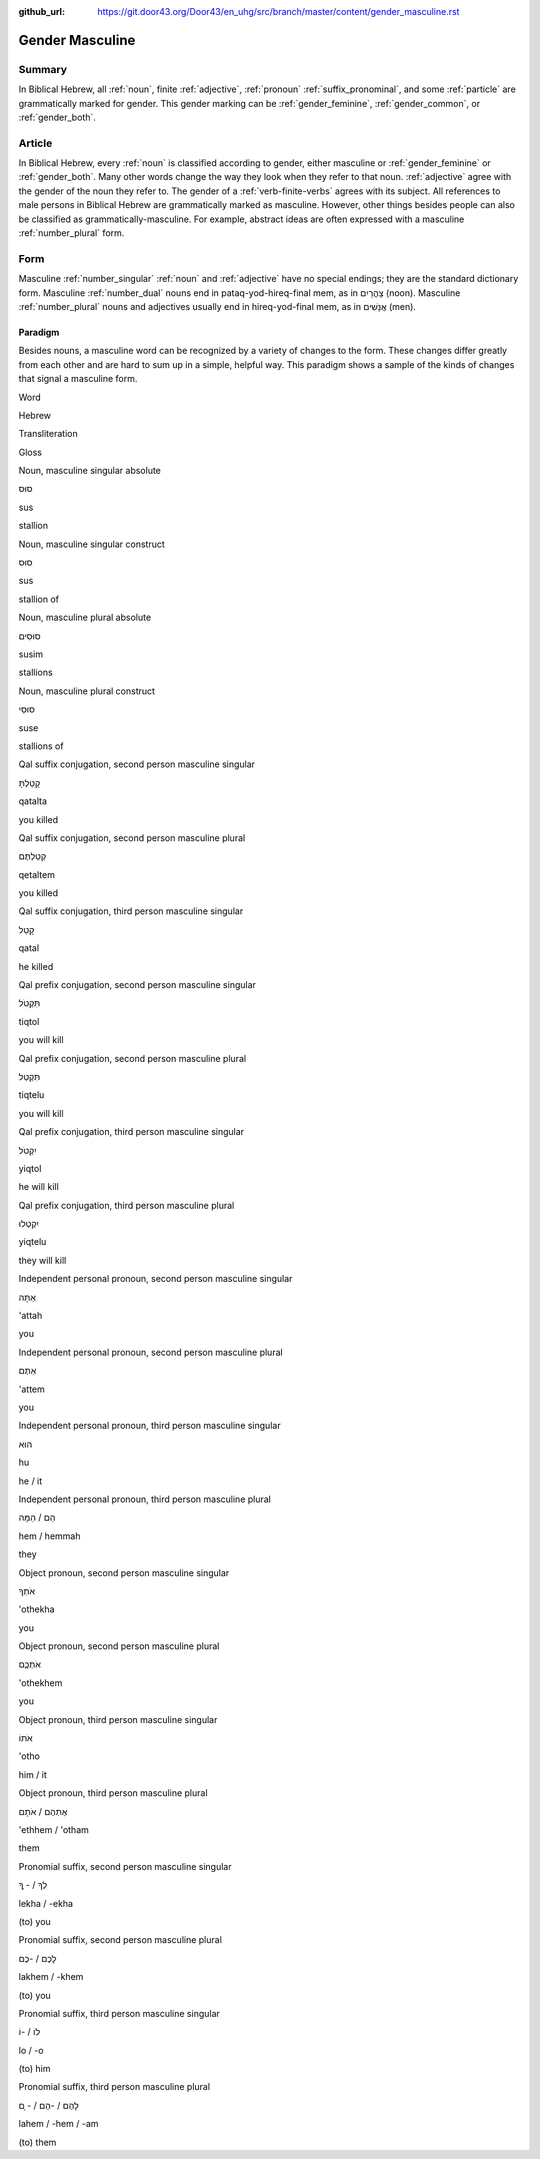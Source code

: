 :github_url: https://git.door43.org/Door43/en_uhg/src/branch/master/content/gender_masculine.rst

.. _gender_masculine:

Gender Masculine
================

Summary
-------

In Biblical Hebrew, all :ref:`noun`, finite :ref:`adjective`,
:ref:`pronoun` :ref:`suffix_pronominal`,
and some :ref:`particle`
are grammatically marked for gender. This gender marking can be
:ref:`gender_feminine`, :ref:`gender_common`, or :ref:`gender_both`.

Article
-------

In Biblical Hebrew, every :ref:`noun`
is classified according to gender, either masculine or
:ref:`gender_feminine` or :ref:`gender_both`.
Many other words change the way they look when they refer to that noun.
:ref:`adjective`
agree with the gender of the noun they refer to. The gender of a :ref:`verb-finite-verbs`
agrees with its subject. All references to male persons in Biblical
Hebrew are grammatically marked as masculine. However, other things
besides people can also be classified as grammatically-masculine. For
example, abstract ideas are often expressed with a masculine
:ref:`number_plural` form.

Form
----

Masculine :ref:`number_singular` :ref:`noun` and :ref:`adjective`
have no special endings; they are the standard dictionary form.
Masculine :ref:`number_dual`
nouns end in pataq-yod-hireq-final mem, as in צָהֳרַיִם (noon).
Masculine :ref:`number_plural`
nouns and adjectives usually end in hireq-yod-final mem, as in אֲנָשִׁים
(men).

Paradigm
~~~~~~~~

Besides nouns, a masculine word can be recognized by a variety of
changes to the form. These changes differ greatly from each other and
are hard to sum up in a simple, helpful way. This paradigm shows a
sample of the kinds of changes that signal a masculine form.

.. raw:: html

   <table border="1" class="docutils">

.. raw:: html

   <tr class="row-odd">

.. raw:: html

   <th>

Word

.. raw:: html

   </th>

.. raw:: html

   <th>

Hebrew

.. raw:: html

   </th>

.. raw:: html

   <th>

Transliteration

.. raw:: html

   </th>

.. raw:: html

   <th>

Gloss

.. raw:: html

   </th>

.. raw:: html

   </tr>

.. raw:: html

   <tr class="row-even" align="center">

.. raw:: html

   <td>

Noun, masculine singular absolute

.. raw:: html

   </td>

.. raw:: html

   <td>

סוּס

.. raw:: html

   </td>

.. raw:: html

   <td>

sus

.. raw:: html

   </td>

.. raw:: html

   <td>

stallion

.. raw:: html

   </td>

.. raw:: html

   </tr>

.. raw:: html

   <tr class="row-even" align="center">

.. raw:: html

   <td>

Noun, masculine singular construct

.. raw:: html

   </td>

.. raw:: html

   <td>

סוּס

.. raw:: html

   </td>

.. raw:: html

   <td>

sus

.. raw:: html

   </td>

.. raw:: html

   <td>

stallion of

.. raw:: html

   </td>

.. raw:: html

   </tr>

.. raw:: html

   <tr class="row-even" align="center">

.. raw:: html

   <td>

Noun, masculine plural absolute

.. raw:: html

   </td>

.. raw:: html

   <td>

סוּסִים

.. raw:: html

   </td>

.. raw:: html

   <td>

susim

.. raw:: html

   </td>

.. raw:: html

   <td>

stallions

.. raw:: html

   </td>

.. raw:: html

   </tr>

.. raw:: html

   <tr class="row-even" align="center">

.. raw:: html

   <td>

Noun, masculine plural construct

.. raw:: html

   </td>

.. raw:: html

   <td>

סוּסֵי

.. raw:: html

   </td>

.. raw:: html

   <td>

suse

.. raw:: html

   </td>

.. raw:: html

   <td>

stallions of

.. raw:: html

   </td>

.. raw:: html

   </tr>

.. raw:: html

   <tr class="row-even" align="center">

.. raw:: html

   <td>

Qal suffix conjugation, second person masculine singular

.. raw:: html

   </td>

.. raw:: html

   <td>

קָטַלְתָּ

.. raw:: html

   </td>

.. raw:: html

   <td>

qatalta

.. raw:: html

   </td>

.. raw:: html

   <td>

you killed

.. raw:: html

   </td>

.. raw:: html

   </tr>

.. raw:: html

   <tr class="row-odd" align="center">

.. raw:: html

   <td>

Qal suffix conjugation, second person masculine plural

.. raw:: html

   </td>

.. raw:: html

   <td>

קְטַלְתֶּם

.. raw:: html

   </td>

.. raw:: html

   <td>

qetaltem

.. raw:: html

   </td>

.. raw:: html

   <td>

you killed

.. raw:: html

   </td>

.. raw:: html

   </tr>

.. raw:: html

   <tr class="row-even" align="center">

.. raw:: html

   <td>

Qal suffix conjugation, third person masculine singular

.. raw:: html

   </td>

.. raw:: html

   <td>

קָטַל

.. raw:: html

   </td>

.. raw:: html

   <td>

qatal

.. raw:: html

   </td>

.. raw:: html

   <td>

he killed

.. raw:: html

   </td>

.. raw:: html

   </tr>

.. raw:: html

   <tr class="row-odd" align="center">

.. raw:: html

   <td>

Qal prefix conjugation, second person masculine singular

.. raw:: html

   </td>

.. raw:: html

   <td>

תִּקְטֹל

.. raw:: html

   </td>

.. raw:: html

   <td>

tiqtol

.. raw:: html

   </td>

.. raw:: html

   <td>

you will kill

.. raw:: html

   </td>

.. raw:: html

   </tr>

.. raw:: html

   <tr class="row-even" align="center">

.. raw:: html

   <td>

Qal prefix conjugation, second person masculine plural

.. raw:: html

   </td>

.. raw:: html

   <td>

תִּקְטְל

.. raw:: html

   </td>

.. raw:: html

   <td>

tiqtelu

.. raw:: html

   </td>

.. raw:: html

   <td>

you will kill

.. raw:: html

   </td>

.. raw:: html

   </tr>

.. raw:: html

   <tr class="row-odd" align="center">

.. raw:: html

   <td>

Qal prefix conjugation, third person masculine singular

.. raw:: html

   </td>

.. raw:: html

   <td>

יִקְטֹל

.. raw:: html

   </td>

.. raw:: html

   <td>

yiqtol

.. raw:: html

   </td>

.. raw:: html

   <td>

he will kill

.. raw:: html

   </td>

.. raw:: html

   </tr>

.. raw:: html

   <tr class="row-even" align="center">

.. raw:: html

   <td>

Qal prefix conjugation, third person masculine plural

.. raw:: html

   </td>

.. raw:: html

   <td>

יִקְטְלוּ

.. raw:: html

   </td>

.. raw:: html

   <td>

yiqtelu

.. raw:: html

   </td>

.. raw:: html

   <td>

they will kill

.. raw:: html

   </td>

.. raw:: html

   </tr>

.. raw:: html

   <tr class="row-odd" align="center">

.. raw:: html

   <td>

Independent personal pronoun, second person masculine singular

.. raw:: html

   </td>

.. raw:: html

   <td>

אַתָּה

.. raw:: html

   </td>

.. raw:: html

   <td>

'attah

.. raw:: html

   </td>

.. raw:: html

   <td>

you

.. raw:: html

   </td>

.. raw:: html

   </tr>

.. raw:: html

   <tr class="row-even" align="center">

.. raw:: html

   <td>

Independent personal pronoun, second person masculine plural

.. raw:: html

   </td>

.. raw:: html

   <td>

אַתֶּם

.. raw:: html

   </td>

.. raw:: html

   <td>

'attem

.. raw:: html

   </td>

.. raw:: html

   <td>

you

.. raw:: html

   </td>

.. raw:: html

   </tr>

.. raw:: html

   <tr class="row-odd" align="center">

.. raw:: html

   <td>

Independent personal pronoun, third person masculine singular

.. raw:: html

   </td>

.. raw:: html

   <td>

הוּא

.. raw:: html

   </td>

.. raw:: html

   <td>

hu

.. raw:: html

   </td>

.. raw:: html

   <td>

he / it

.. raw:: html

   </td>

.. raw:: html

   </tr>

.. raw:: html

   <tr class="row-even" align="center">

.. raw:: html

   <td>

Independent personal pronoun, third person masculine plural

.. raw:: html

   </td>

.. raw:: html

   <td>

הֵם / הֵמָּה

.. raw:: html

   </td>

.. raw:: html

   <td>

hem / hemmah

.. raw:: html

   </td>

.. raw:: html

   <td>

they

.. raw:: html

   </td>

.. raw:: html

   </tr>

.. raw:: html

   <tr class="row-odd" align="center">

.. raw:: html

   <td>

Object pronoun, second person masculine singular

.. raw:: html

   </td>

.. raw:: html

   <td>

אֹתְךָ

.. raw:: html

   </td>

.. raw:: html

   <td>

'othekha

.. raw:: html

   </td>

.. raw:: html

   <td>

you

.. raw:: html

   </td>

.. raw:: html

   </tr>

.. raw:: html

   <tr class="row-even" align="center">

.. raw:: html

   <td>

Object pronoun, second person masculine plural

.. raw:: html

   </td>

.. raw:: html

   <td>

אֹתְכֶֶם

.. raw:: html

   </td>

.. raw:: html

   <td>

'othekhem

.. raw:: html

   </td>

.. raw:: html

   <td>

you

.. raw:: html

   </td>

.. raw:: html

   </tr>

.. raw:: html

   <tr class="row-odd" align="center">

.. raw:: html

   <td>

Object pronoun, third person masculine singular

.. raw:: html

   </td>

.. raw:: html

   <td>

אֹתוֹ

.. raw:: html

   </td>

.. raw:: html

   <td>

'otho

.. raw:: html

   </td>

.. raw:: html

   <td>

him / it

.. raw:: html

   </td>

.. raw:: html

   </tr>

.. raw:: html

   <tr class="row-even" align="center">

.. raw:: html

   <td>

Object pronoun, third person masculine plural

.. raw:: html

   </td>

.. raw:: html

   <td>

אֶתְהֶם / אֹתָם

.. raw:: html

   </td>

.. raw:: html

   <td>

'ethhem / 'otham

.. raw:: html

   </td>

.. raw:: html

   <td>

them

.. raw:: html

   </td>

.. raw:: html

   </tr>

.. raw:: html

   <tr class="row-odd" align="center">

.. raw:: html

   <td>

Pronomial suffix, second person masculine singular

.. raw:: html

   </td>

.. raw:: html

   <td>

לְךָ / - ְךָ

.. raw:: html

   </td>

.. raw:: html

   <td>

lekha / -ekha

.. raw:: html

   </td>

.. raw:: html

   <td>

(to) you

.. raw:: html

   </td>

.. raw:: html

   </tr>

.. raw:: html

   <tr class="row-even" align="center">

.. raw:: html

   <td>

Pronomial suffix, second person masculine plural

.. raw:: html

   </td>

.. raw:: html

   <td>

לָכֶם / -כֶם

.. raw:: html

   </td>

.. raw:: html

   <td>

lakhem / -khem

.. raw:: html

   </td>

.. raw:: html

   <td>

(to) you

.. raw:: html

   </td>

.. raw:: html

   </tr>

.. raw:: html

   <tr class="row-odd" align="center">

.. raw:: html

   <td>

Pronomial suffix, third person masculine singular

.. raw:: html

   </td>

.. raw:: html

   <td>

לוֹ / -וֹ

.. raw:: html

   </td>

.. raw:: html

   <td>

lo / -o

.. raw:: html

   </td>

.. raw:: html

   <td>

(to) him

.. raw:: html

   </td>

.. raw:: html

   </tr>

.. raw:: html

   <tr class="row-even" align="center">

.. raw:: html

   <td>

Pronomial suffix, third person masculine plural

.. raw:: html

   </td>

.. raw:: html

   <td>

לָהֶם / -הֶם / - ָם

.. raw:: html

   </td>

.. raw:: html

   <td>

lahem / -hem / -am

.. raw:: html

   </td>

.. raw:: html

   <td>

(to) them

.. raw:: html

   </td>

.. raw:: html

   </tr>

.. raw:: html

   </tbody>

.. raw:: html

   </table>
